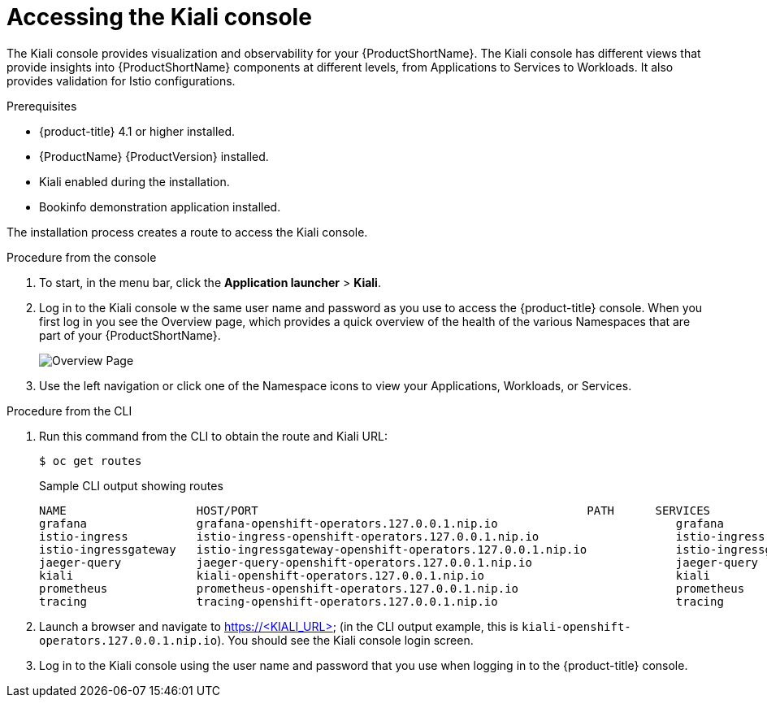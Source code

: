 ////
This PROCEDURE module included in the following assemblies:
- ossm-tutorial-kiali.adoc
////

[id="ossm-kiali-tutorial-accessing-console_{context}"]
= Accessing the Kiali console

The Kiali console provides visualization and observability for your {ProductShortName}. The Kiali console has different views that provide insights into {ProductShortName} components at different levels, from Applications to Services to Workloads. It also provides validation for Istio configurations.

.Prerequisites

* {product-title} 4.1 or higher installed.
* {ProductName} {ProductVersion} installed.
* Kiali enabled during the installation.
* Bookinfo demonstration application installed.

The installation process creates a route to access the Kiali console.

.Procedure from the console
. To start, in the menu bar, click the *Application launcher* > *Kiali*.
+
. Log in to the Kiali console w the same user name and password as you use to access the {product-title} console.
When you first log in you see the Overview page, which provides a quick overview of the health of the various Namespaces that are part of your {ProductShortName}.
+
image:ossm-kiali-overview.png[Overview Page]
+
. Use the left navigation or click one of the Namespace icons to view your Applications, Workloads, or Services.

.Procedure from the CLI

. Run this command from the CLI to obtain the route and Kiali URL:
+
----
$ oc get routes
----
+
.Sample CLI output showing routes
+
----
NAME                   HOST/PORT                                                PATH      SERVICES               PORT              TERMINATION   WILDCARD
grafana                grafana-openshift-operators.127.0.0.1.nip.io                          grafana                http                            None
istio-ingress          istio-ingress-openshift-operators.127.0.0.1.nip.io                    istio-ingress          http                            None
istio-ingressgateway   istio-ingressgateway-openshift-operators.127.0.0.1.nip.io             istio-ingressgateway   http                            None
jaeger-query           jaeger-query-openshift-operators.127.0.0.1.nip.io                     jaeger-query           jaeger-query      edge          None
kiali                  kiali-openshift-operators.127.0.0.1.nip.io                            kiali                  <all>                           None
prometheus             prometheus-openshift-operators.127.0.0.1.nip.io                       prometheus             http-prometheus                 None
tracing                tracing-openshift-operators.127.0.0.1.nip.io                          tracing                tracing           edge          None
----
+
. Launch a browser and navigate to https://<KIALI_URL> (in the CLI output example, this is `kiali-openshift-operators.127.0.0.1.nip.io`). You should see the Kiali console login screen.

. Log in to the Kiali console using the user name and password that you use when logging in to the {product-title} console.
